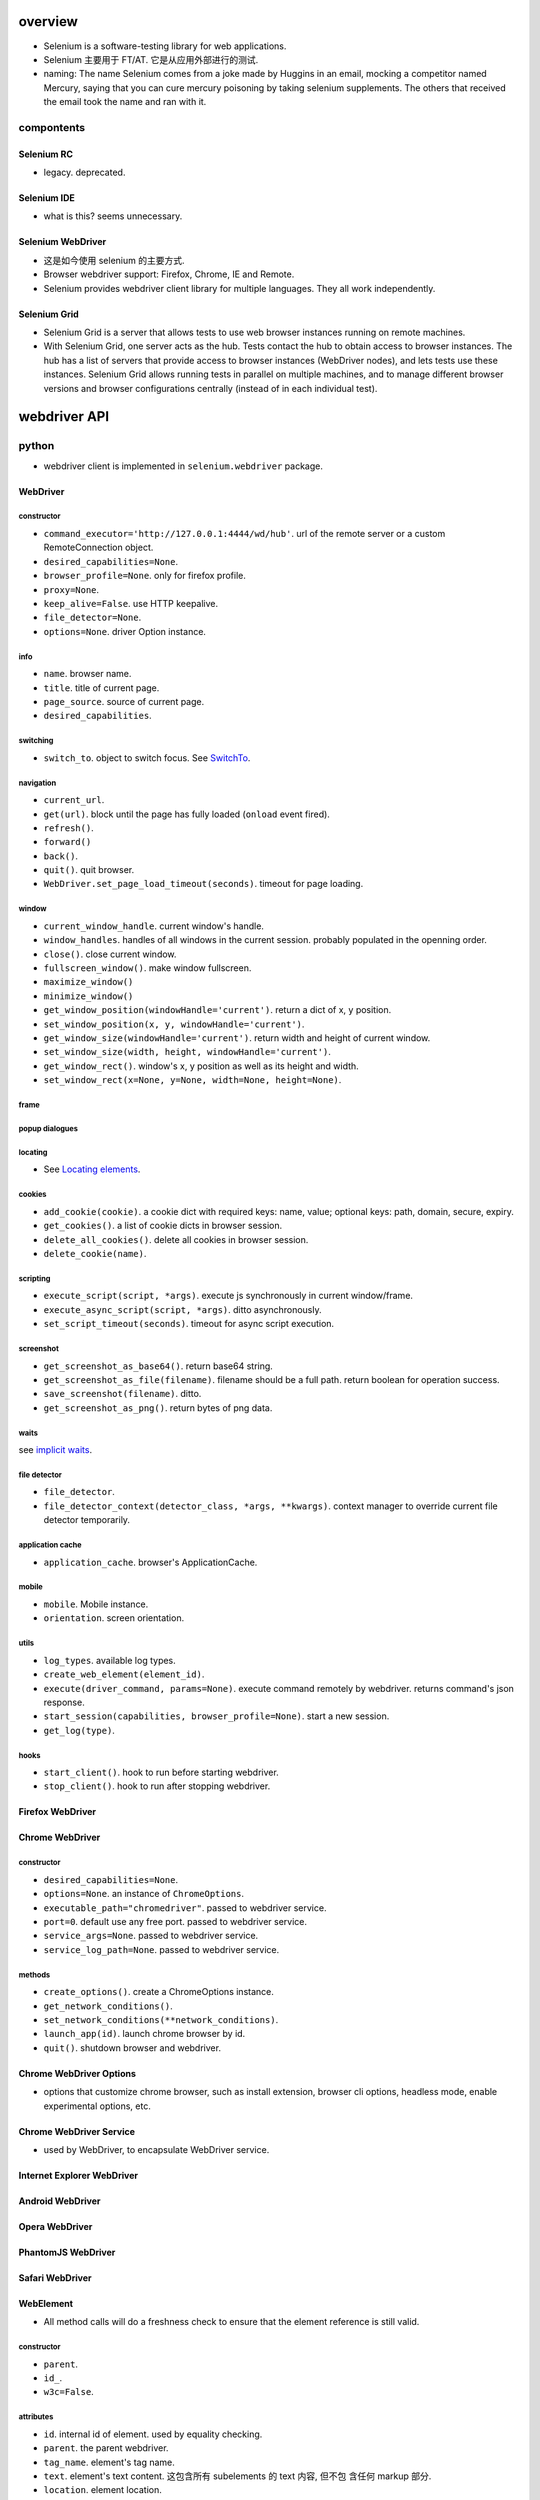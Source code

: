 overview
========
- Selenium is a software-testing library for web applications.

- Selenium 主要用于 FT/AT. 它是从应用外部进行的测试.

- naming: The name Selenium comes from a joke made by Huggins in an email,
  mocking a competitor named Mercury, saying that you can cure mercury
  poisoning by taking selenium supplements. The others that received the email
  took the name and ran with it.

compontents
-----------

Selenium RC
^^^^^^^^^^^
- legacy. deprecated.

Selenium IDE
^^^^^^^^^^^^
- what is this? seems unnecessary.

Selenium WebDriver
^^^^^^^^^^^^^^^^^^
- 这是如今使用 selenium 的主要方式.

- Browser webdriver support: Firefox, Chrome, IE and Remote.

- Selenium provides webdriver client library for multiple languages.  They all
  work independently.

Selenium Grid
^^^^^^^^^^^^^
- Selenium Grid is a server that allows tests to use web browser instances
  running on remote machines.

- With Selenium Grid, one server acts as the hub. Tests contact the hub to
  obtain access to browser instances. The hub has a list of servers that
  provide access to browser instances (WebDriver nodes), and lets tests use
  these instances. Selenium Grid allows running tests in parallel on multiple
  machines, and to manage different browser versions and browser configurations
  centrally (instead of in each individual test).

webdriver API
=============

python
------
- webdriver client is implemented in ``selenium.webdriver`` package.

WebDriver
^^^^^^^^^

constructor
"""""""""""
- ``command_executor='http://127.0.0.1:4444/wd/hub'``. url of the remote server
  or a custom RemoteConnection object.

- ``desired_capabilities=None``.

- ``browser_profile=None``. only for firefox profile.

- ``proxy=None``.

- ``keep_alive=False``. use HTTP keepalive.

- ``file_detector=None``.

- ``options=None``. driver Option instance.

info
""""
- ``name``. browser name.

- ``title``. title of current page.

- ``page_source``. source of current page.

- ``desired_capabilities``.

switching
"""""""""
- ``switch_to``. object to switch focus. See `SwitchTo`_.

navigation
""""""""""
- ``current_url``.

- ``get(url)``. block until the page has fully loaded (``onload`` event fired).

- ``refresh()``.

- ``forward()``

- ``back()``.

- ``quit()``. quit browser.

- ``WebDriver.set_page_load_timeout(seconds)``. timeout for page loading.

window
""""""
- ``current_window_handle``. current window's handle.

- ``window_handles``. handles of all windows in the current session. probably
  populated in the openning order.

- ``close()``. close current window.

- ``fullscreen_window()``. make window fullscreen.

- ``maximize_window()``

- ``minimize_window()``

- ``get_window_position(windowHandle='current')``. return a dict of x, y
  position.

- ``set_window_position(x, y, windowHandle='current')``.

- ``get_window_size(windowHandle='current')``. return width and height of
  current window.

- ``set_window_size(width, height, windowHandle='current')``.

- ``get_window_rect()``. window's x, y position as well as its height and
  width.

- ``set_window_rect(x=None, y=None, width=None, height=None)``.

frame
"""""

popup dialogues
"""""""""""""""

locating
""""""""
- See `Locating elements`_.

cookies
"""""""
- ``add_cookie(cookie)``. a cookie dict with required keys: name, value;
  optional keys: path, domain, secure, expiry.

- ``get_cookies()``. a list of cookie dicts in browser session.

- ``delete_all_cookies()``. delete all cookies in browser session.

- ``delete_cookie(name)``.

scripting
""""""""""
- ``execute_script(script, *args)``. execute js synchronously in current
  window/frame.

- ``execute_async_script(script, *args)``. ditto asynchronously.

- ``set_script_timeout(seconds)``. timeout for async script execution.

screenshot
""""""""""
- ``get_screenshot_as_base64()``. return base64 string.

- ``get_screenshot_as_file(filename)``. filename should be a full path.
  return boolean for operation success.

- ``save_screenshot(filename)``. ditto.

- ``get_screenshot_as_png()``. return bytes of png data.

waits
"""""
see `implicit waits`_.

file detector
"""""""""""""
- ``file_detector``.

- ``file_detector_context(detector_class, *args, **kwargs)``. context manager
  to override current file detector temporarily.

application cache
"""""""""""""""""
- ``application_cache``. browser's ApplicationCache.

mobile
""""""
- ``mobile``. Mobile instance.

- ``orientation``. screen orientation.

utils
""""""
- ``log_types``. available log types.

- ``create_web_element(element_id)``.

- ``execute(driver_command, params=None)``. execute command remotely by
  webdriver. returns command's json response.

- ``start_session(capabilities, browser_profile=None)``. start a new session.

- ``get_log(type)``.

hooks
"""""
- ``start_client()``. hook to run before starting webdriver.

- ``stop_client()``. hook to run after stopping webdriver.


Firefox WebDriver
^^^^^^^^^^^^^^^^^

Chrome WebDriver
^^^^^^^^^^^^^^^^
constructor
"""""""""""
- ``desired_capabilities=None``.

- ``options=None``. an instance of ``ChromeOptions``.

- ``executable_path="chromedriver"``. passed to webdriver service.

- ``port=0``. default use any free port. passed to webdriver service.

- ``service_args=None``. passed to webdriver service.

- ``service_log_path=None``. passed to webdriver service.

methods
"""""""
- ``create_options()``. create a ChromeOptions instance.

- ``get_network_conditions()``.

- ``set_network_conditions(**network_conditions)``.

- ``launch_app(id)``. launch chrome browser by id.

- ``quit()``. shutdown browser and webdriver.

Chrome WebDriver Options
^^^^^^^^^^^^^^^^^^^^^^^^
- options that customize chrome browser, such as install extension, browser cli
  options, headless mode, enable experimental options, etc.

Chrome WebDriver Service
^^^^^^^^^^^^^^^^^^^^^^^^
- used by WebDriver, to encapsulate WebDriver service.

Internet Explorer WebDriver
^^^^^^^^^^^^^^^^^^^^^^^^^^^

Android WebDriver
^^^^^^^^^^^^^^^^^

Opera WebDriver
^^^^^^^^^^^^^^^

PhantomJS WebDriver
^^^^^^^^^^^^^^^^^^^

Safari WebDriver
^^^^^^^^^^^^^^^^

WebElement
^^^^^^^^^^
- All method calls will do a freshness check to ensure that the element
  reference is still valid.

constructor
""""""""""""
- ``parent``.

- ``id_``.

- ``w3c=False``.

attributes
""""""""""
- ``id``. internal id of element. used by equality checking.

- ``parent``. the parent webdriver.

- ``tag_name``. element's tag name.

- ``text``. element's text content. 这包含所有 subelements 的 text 内容, 但不包
  含任何 markup 部分.

- ``location``. element location.

- ``location_once_scrolled_into_view``. scroll element into view and return its
  location.

- ``rect``. element's size and location.

element state
""""""""""""""
- ``is_displayed()``. visible.

- ``is_enabled()``. enabled (form control).

- ``is_selected()``. selected (form control).

locating
""""""""
find elements within this WebElement. See `Locating elements`_.

dom
"""
- ``get_attribute(name)``. first try property, then try attribute, finally
  return None. Boolean-like values are converted to True/False.

- ``get_property(name)``. get property value.

- ``value_of_css_property(name)``. css property value.

actions
""""""""
- ``click()``

input
"""""
- ``send_keys()``. typing into element.

  * input file path to upload file, better use absolute path.

- ``clear()``.

form
""""
- ``submit()``

screenshot
""""""""""
- ``screenshot(filename)``. screenshot current element to png file.

WebDriver Mobile
^^^^^^^^^^^^^^^^

Remote Connection
^^^^^^^^^^^^^^^^^

Command
^^^^^^^
- constants for WebDriver commands.

SwitchTo
^^^^^^^^
- ``selenium.webdriver.remote.switch_to``.

attributes
""""""""""
* ``active_element``. the the element that currently holds focus.

* ``alert``. alert dialogue.

methods
"""""""
* ``default_content()``. switch to default frame.

* ``frame(reference)``. switch focus to the specified frame.

* ``parent_frame()``. switch focus to parent frame.

* ``window(name)``. switch focus to window name.

error handler
^^^^^^^^^^^^^
ErrorCode
""""""""""
- Error codes defined in the WebDriver wire protocol.

ErrorHandler
""""""""""""

Locating elements
=================

python
------
- The following APIs are available on ``WebDriver`` and ``WebElement``.

id
^^

- ``find_element_by_id()``

- ``find_elements_by_id()``

name
^^^^
- ``find_element_by_name()``

- ``find_elements_by_name()``

tag name
^^^^^^^^
- ``find_element_by_tag_name()``

- ``find_elements_by_tag_name()``

class name
^^^^^^^^^^
- ``find_element_by_class_name()``

- ``find_elements_by_class_name()``

link text
^^^^^^^^^
- ``find_element_by_link_text()``

- ``find_elements_by_link_text()``

- ``find_element_by_partial_link_text()``

- ``find_elements_by_partial_link_text()``

xpath
^^^^^
xpath 在一些复杂的定位场景下, css selector 并不能满足需求. 此时需要 xpath. 例如,
locate by element text.

WebDriver API 和 WebElement API 上的以下方法, 对 ``.//`` 部分的解析是不同的. 一个
是相对于 root element, 另一个是相对于 current element.

- ``find_element_by_xpath()``

- ``find_elements_by_xpath()``

selector
^^^^^^^^
- ``find_element_by_css_selector()``

- ``find_elements_by_css_selector()``

generic methods
^^^^^^^^^^^^^^^
- ``find_element(by="id", value=None)``

- ``find_elements(by="id", value=None)``

- 这些方法实现了上述具体 APIs, 通过 ``selenium.webdriver.common.by.By`` class.

By
^^
- ``selenium.webdriver.common.by.By``.

design pattern
--------------
- Which one to choose when selecting a element:
  
  * focusing first on simple locators, then CSS, and leveraging XPath only when
    you need it (e.g. walking up the DOM).

  * Choose CSS selector and XPath when you need to ensure element hierarchy.

- use innerHTML/outerHTML virtual attribute to test text in source.

  .. code:: python

    text in element.get_property("innerHTML")

- 不要检测过细致的内容. 只进行功能点存在或生效方面的检测.

Waits
=====

explicit waits
--------------
- An explicit wait is a code you define to wait for a certain condition to
  occur before proceeding further in the code. examples of explicit waits:

  * ``time.sleep()``

  * selenium's expected conditions.

  * custom wait polling helpers.

- 在 explicit wait 过程中, selenium polls the DOM on a fixed frequency, 直到
  condition is fullfilled or timeout is reached.

WebDriverWait
^^^^^^^^^^^^^
constructor
"""""""""""
- ``driver``.

- ``timeout``. max waiting time before raising timeout.

- ``poll_frequency=0.5``.

- ``ignored_exceptions=None``. a iterable of additional exceptions to be
  ignored during conditional polling. default is NoSuchElementException.

methods
"""""""
- ``until(method, message="")``. wait unitl method's return value is truthy.
  return method's value or raise TimeoutException.

- ``until_not(method, message="")``. wait until method's return value is falsy
  or one of the ignored exceptions is raised.  return method's value or True
  (if ignored exception raised), or raise TimeoutException.

expected conditions
^^^^^^^^^^^^^^^^^^^

python
""""""
- protocol: A expected condition is a callable that:

  * accepts a ``WebDriver`` instance.

  * returns False when the condition is not satisfied.

- definition: any simple function, a function that returns a function, a class
  instance that is callable.

- predefined expected conditions: ``selenium.webdriver.support.exepcted_conditions``

window
~~~~~~
- ``new_window_is_opened(current_handles)``. checking new window is opened
  after this condition is instantiated.

- ``number_of_windows_to_be(num)``. check the number of windows to be num.

title
~~~~~
- ``title_is(text)``. exact match.

- ``title_contains(text)``. page's title contains text.

url
~~~
- ``url_to_be(url)``. exact match.

- ``url_contains(text)``. driver's url contains text.

- ``url_matches(pattern)``. url match pattern by ``re.search()``.

- ``url_changes(url)``. check driver's current url changes from url.

presence
~~~~~~~~
Presence does not mean visibility.

- ``presence_of_element_located(locator)``. An element is present.

- ``presence_of_all_elements_located(locator)``. At least one element can
  be located by locator.

visibility
~~~~~~~~~~
Visibility means that the element is not only displayed but also has a height
and width that is greater than 0.

- ``visibility_of_element_located(locator)``. visible.

- ``visibility_of(element)``. visible.

- ``visibility_of_any_elements_located(locator)``. any element is visible.

- ``visibility_of_all_elements_located(locator)``. all elements are visible.

- ``invisibility_of_element_located(locator)``. element is either invisible
  or not present in DOM.

text
~~~~
- ``text_to_be_present_in_element(locator, text)``.

- ``text_to_be_present_in_element_value(locator, text)``. text in element's
  value attribute.

frame
~~~~~
- ``frame_to_be_available_and_switch_to_it(locator)``. check frame is available
  and switch to it if so.

click
~~~~~
- ``element_to_be_clickable(locator)``.

stale
~~~~~
- ``staleness_of(element)``. Wait until an element is no longer attached to the
  DOM.

selection
~~~~~~~~~
- ``element_to_be_selected(element)``. The element is selected. element is a
  WebElement.

- ``element_located_to_be_selected(locator)``. the located element is selected.

- ``element_selection_state_to_be(element, is_selected)``. element is a
  WebElement.

- ``element_located_selection_state_to_be(locator, is_selected)``.
  condition is element located by ``locator`` (``by, locator``) must be
  selected/unselected based on ``is_selected``.

alert
~~~~~
- ``alert_is_present()``

implicit waits
--------------
- Apply an overall polling mechanism when trying to find any element (or
  elements) not immediately available.

- 避免使用 implicit wait, 因为指定何时需要等待、何时不需要等待这属于程序
  行为定义的一部分. 是需要检测的.

- ``WebDriver.implicitly_wait(seconds)``

design patterns
---------------
- Explicit waits 用于将浏览器的异步操作转换为同步. 即 selenium 控制端 poll 浏览
  器的状态.

utilities
=========

keys
----
- python: ``selenium.webdriver.common.keys``

Keys
^^^^
- Constants for special keys.

actions
-------
- python: ``selenium.webdriver.common.action_chains``

ActionChains
^^^^^^^^^^^^
- a way to automate low level interactions such as mouse movements, mouse
  button actions, key press, and context menu interactions. 

- useful for doing complex actions.

- Actions are queued in ActionChains object until ``perform()`` is called.

- operation methods can be chained. All of them return the ActionChains object
  itself.

constructor
"""""""""""
- ``driver``. the browser driver to perform actions.

operations
""""""""""
- ``click(on_element=None)``. Click an element. if None, click the current mouse
  position.

- ``click_and_hold(on_element=None)``.

- ``context_click(on_element=None)``. right click.

- ``double_click(on_element=None)``.

- ``drag_and_drop(source, target)``. drag source to target.

- ``drag_and_drop_by_offset(source, xoffset, yoffset)``. drag source to the
  offset location.

- ``key_down(value, element=None)``. send key-down to the element, without
  releasing it. If element is None, send to currently focused element.
  Useful for control key.

- ``key_up(value, element=None)``. release it.

- ``send_keys(*keys)``. send keys to current focused element.

- ``send_keys_to_element(element, *keys)``. send keys to element.

- ``move_by_offset(xoffset, yoffset)``. move mouse by offset.

- ``move_to_element(to_element)``. move mouse to the middle of an element.

- ``move_to_element_with_offset(to_element, xoffset, yoffset)``. move mouse to
  element, by offset relative to the top-left corner of the element.

- ``pause(seconds)``. an operation that idles for the specified seconds.

- ``release(on_element=None)``. Releasing a held mouse button on an element.

apis
""""
- ``perform()``.

- ``reset_actions()``. clear queued actions.

select
------

Select
^^^^^^
- convenient manipulation for ``<select>``.

constructor
""""""""""""
- ``webelement``

attributes
""""""""""
- ``first_selected_option``.

- ``all_selected_options``.

- ``options``. all options.

methods
""""""""
- ``deselect_all()``. only valid if element support multiple selection.

- ``select_by_index(index)``. by option's index property.

- ``deselect_by_index(index)``.

- ``select_by_value(value)``. by option's value.

- ``deselect_by_value(value)``.

- ``select_by_visible_text(text)``. by option's text.

- ``deselect_by_visible_text(text)``.

touch actions
-------------

TouchActions
^^^^^^^^^^^^
- works like ActionChains, for touch actions.

alerts
------

Alert
^^^^^
- browser alert manipulation.

attributes
""""""""""
- ``text``. get the text of the alert.

methods
"""""""
- ``accept()``. like press Ok.

- ``dismiss()``. like any dismiss.

- ``authenticate(username, password)``. 401 authentication dialog.

- ``send_keys(text)``. send text to alert.

proxy
-----
- proxy settings.

service
-------
- used to manage webdriver server.

application cache
-----------------

color conversion
----------------

Color
^^^^^

event firing and listening
--------------------------

EventFiringWebDriver
^^^^^^^^^^^^^^^^^^^^
- A webdriver wrapper that support calling event handlers before/after
  an operation.

- It has the same APIs as WebDriver.

- Whenever underlying WebDriver returns WebElement, this instance returns
  EventFiringWebElement.

constructor
"""""""""""
- ``driver``.

- ``event_listener``. An object whose methods are handlers of events of
  interest.

attributes
""""""""""
- ``wrapped_driver``.

EventFiringWebElement
^^^^^^^^^^^^^^^^^^^^^
- Wrapper around WebElement, supporting firing event.

constructor
""""""""""""
- ``webelement``.

- ``ef_driver``. event firing webdriver.

attributes
""""""""""
- ``wrapped_element``.

AbstractEventListener
^^^^^^^^^^^^^^^^^^^^^
- subclass should implement one or many event handler methods of this ABC.

misc utils
----------
- misc internal utils.

exceptions
==========
python
------
module: ``selenium.common.exceptions``

- WebDriverException. base web driver exception.

desired capabilities
====================
- for interacting with remote webdriver.

language bindings
=================

python
------
- selenium

recipes
=======

- Polling for element when page refreshes. web driver 需要等待页面刷新完成
  才能去执行下面的检测代码. 此时, 就需要频繁地 polling 以减少等待时间.
  可以使用以下代码:

    .. code:: python

    import time
    import unittest
    import numpy as np
    from selenium import webdriver
    from selenium.common.exceptions import WebDriverException

    class BaseTestCase(unittest.TestCase):

        max_polling = 10
        polling_interval = 0.1

        def setUp(self):
            self.driver = webdriver.Chrome()

        def wait_for_fn(self, fn, args=None, kwargs=None):
            for _ in np.arange(0, self.max_polling, self.polling_interval):
                try:
                    return fn(*(args or []), **(kwargs or {}))
                except (AssertionError, WebDriverException) as e:
                    exc = e
                    time.sleep(self.polling_interval)
            else:
                raise exc

        def wait_for_elem(self, selector):
            return self.wait_for_fn(
                lambda: self.driver.find_element_by_css_selector(selector)
            )

- download file. selenium 无法直接下载文件, 可以通过读取当前的 session id 等
  cookies, 然后通过独立的代码或程序来下载文件.

- match css class by xpath::

    [contains(concat(' ', @class, ' '), ' classname ')]
